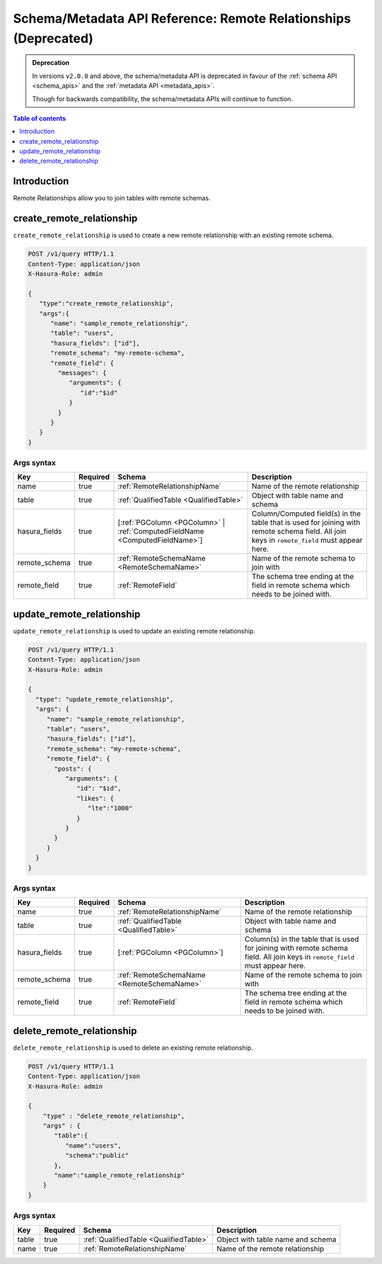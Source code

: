 .. meta::
   :description: Manage remote relationships with the Hasura schema/metadata API
   :keywords: hasura, docs, schema/metadata API, API reference, remote joins, remote relationships

Schema/Metadata API Reference: Remote Relationships (Deprecated)
================================================================

.. admonition:: Deprecation

  In versions ``v2.0.0`` and above, the schema/metadata API is deprecated in favour of the :ref:`schema API <schema_apis>` and the
  :ref:`metadata API <metadata_apis>`.

  Though for backwards compatibility, the schema/metadata APIs will continue to function.

.. contents:: Table of contents
  :backlinks: none
  :depth: 1
  :local:

Introduction
------------

Remote Relationships allow you to join tables with remote schemas.

.. _schema_metadata_create_remote_relationship:

create_remote_relationship
--------------------------

``create_remote_relationship`` is used to create a new remote relationship with an existing remote schema.

.. code-block:: http

   POST /v1/query HTTP/1.1
   Content-Type: application/json
   X-Hasura-Role: admin

   {
      "type":"create_remote_relationship",
      "args":{
         "name": "sample_remote_relationship",
         "table": "users",
         "hasura_fields": ["id"],
         "remote_schema": "my-remote-schema",
         "remote_field": {
           "messages": {
              "arguments": {
                 "id":"$id"
              }
           }
         }
      }
   }

.. _schema_metadata_create_remote_relationship_syntax:

Args syntax
^^^^^^^^^^^

.. list-table::
   :header-rows: 1

   * - Key
     - Required
     - Schema
     - Description
   * - name
     - true
     - :ref:`RemoteRelationshipName`
     - Name of the remote relationship
   * - table
     - true
     - :ref:`QualifiedTable <QualifiedTable>`
     - Object with table name and schema
   * - hasura_fields
     - true
     - [:ref:`PGColumn <PGColumn>` | :ref:`ComputedFieldName <ComputedFieldName>`]
     - Column/Computed field(s) in the table that is used for joining with remote schema field. All join keys in ``remote_field`` must appear here.
   * - remote_schema
     - true
     - :ref:`RemoteSchemaName <RemoteSchemaName>`
     - Name of the remote schema to join with
   * - remote_field
     - true
     - :ref:`RemoteField`
     - The schema tree ending at the field in remote schema which needs to be joined with.

.. _schema_metadata_update_remote_relationship:

update_remote_relationship
--------------------------

``update_remote_relationship`` is used to update an existing remote relationship.

.. code-block:: http

   POST /v1/query HTTP/1.1
   Content-Type: application/json
   X-Hasura-Role: admin

   {
     "type": "update_remote_relationship",
     "args": {
        "name": "sample_remote_relationship",
        "table": "users",
        "hasura_fields": ["id"],
        "remote_schema": "my-remote-schema",
        "remote_field": {
          "posts": {
             "arguments": {
                "id": "$id",
                "likes": {
                   "lte":"1000"
                }
             }
          }
        }
     }
   }

.. _schema_metadata_update_remote_relationship_syntax:

Args syntax
^^^^^^^^^^^

.. list-table::
   :header-rows: 1

   * - Key
     - Required
     - Schema
     - Description
   * - name
     - true
     - :ref:`RemoteRelationshipName`
     - Name of the remote relationship
   * - table
     - true
     - :ref:`QualifiedTable <QualifiedTable>`
     - Object with table name and schema
   * - hasura_fields
     - true
     - [:ref:`PGColumn <PGColumn>`]
     - Column(s) in the table that is used for joining with remote schema field. All join keys in ``remote_field`` must appear here.
   * - remote_schema
     - true
     - :ref:`RemoteSchemaName <RemoteSchemaName>`
     - Name of the remote schema to join with
   * - remote_field
     - true
     - :ref:`RemoteField`
     - The schema tree ending at the field in remote schema which needs to be joined with.

.. _schema_metadata_delete_remote_relationship:

delete_remote_relationship
--------------------------

``delete_remote_relationship`` is used to delete an existing remote relationship.

.. code-block:: http

   POST /v1/query HTTP/1.1
   Content-Type: application/json
   X-Hasura-Role: admin

   {
       "type" : "delete_remote_relationship",
       "args" : {
          "table":{
             "name":"users",
             "schema":"public"
          },
          "name":"sample_remote_relationship"
       }
   }

.. _schema_metadata_delete_remote_relationship_syntax:

Args syntax
^^^^^^^^^^^

.. list-table::
   :header-rows: 1

   * - Key
     - Required
     - Schema
     - Description
   * - table
     - true
     - :ref:`QualifiedTable <QualifiedTable>`
     - Object with table name and schema
   * - name
     - true
     - :ref:`RemoteRelationshipName`
     - Name of the remote relationship
